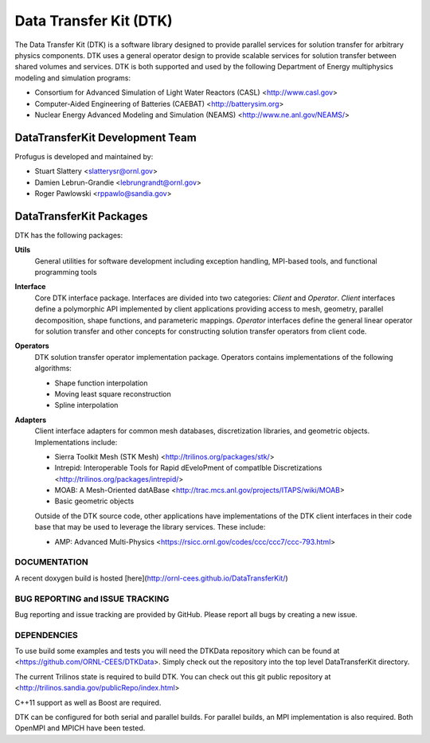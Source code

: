 Data Transfer Kit (DTK)
***********************

The Data Transfer Kit (DTK) is a software library designed to provide
parallel services for solution transfer for arbitrary physics
components. DTK uses a general operator design to provide scalable
services for solution transfer between shared volumes and
services. DTK is both supported and used by the following Department
of Energy multiphysics modeling and simulation programs:

* Consortium for Advanced Simulation of Light Water Reactors (CASL)
  <http://www.casl.gov>

* Computer-Aided Engineering of Batteries (CAEBAT) <http://batterysim.org>

* Nuclear Energy Advanced Modeling and Simulation (NEAMS)
  <http://www.ne.anl.gov/NEAMS/>


DataTransferKit Development Team
================================

Profugus is developed and maintained by:

* Stuart Slattery <slatterysr@ornl.gov>

* Damien Lebrun-Grandie <lebrungrandt@ornl.gov>

* Roger Pawlowski <rppawlo@sandia.gov>


DataTransferKit Packages
========================

DTK has the following packages:

**Utils**
    General utilities for software development including exception
    handling, MPI-based tools, and functional programming tools

**Interface**
    Core DTK interface package. Interfaces are divided into two
    categories: *Client* and *Operator*. *Client* interfaces define a
    polymorphic API implemented by client applications providing
    access to mesh, geometry, parallel decomposition, shape functions,
    and parameteric mappings. *Operator* interfaces define the general
    linear operator for solution transfer and other concepts for
    constructing solution transfer operators from client code.

**Operators**
    DTK solution transfer operator implementation package. Operators
    contains implementations of the following algorithms:

    * Shape function interpolation
    * Moving least square reconstruction
    * Spline interpolation

**Adapters**
    Client interface adapters for common mesh databases,
    discretization libraries, and geometric objects. Implementations
    include:

    * Sierra Toolkit Mesh (STK Mesh) <http://trilinos.org/packages/stk/>

    * Intrepid: Interoperable Tools for Rapid dEveloPment of compatIble Discretizations <http://trilinos.org/packages/intrepid/>

    * MOAB: A Mesh-Oriented datABase
      <http://trac.mcs.anl.gov/projects/ITAPS/wiki/MOAB>

    * Basic geometric objects

    Outside of the DTK source code, other applications have
    implementations of the DTK client interfaces in their code base
    that may be used to leverage the library services. These include:

    * AMP: Advanced Multi-Physics
      <https://rsicc.ornl.gov/codes/ccc/ccc7/ccc-793.html>

DOCUMENTATION
-------------

A recent doxygen build is hosted [here](http://ornl-cees.github.io/DataTransferKit/)


BUG REPORTING and ISSUE TRACKING
--------------------------------

Bug reporting and issue tracking are provided by GitHub. Please report
all bugs by creating a new issue.


DEPENDENCIES
------------

To use build some examples and tests you will need the DTKData repository
which can be found at <https://github.com/ORNL-CEES/DTKData>. Simply
check out the repository into the top level DataTransferKit directory.

The current Trilinos state is required to build DTK. You can check out
this git public repository at
<http://trilinos.sandia.gov/publicRepo/index.html>

C++11 support as well as Boost are required.

DTK can be configured for both serial and parallel builds. For
parallel builds, an MPI implementation is also required. Both OpenMPI
and MPICH have been tested.
